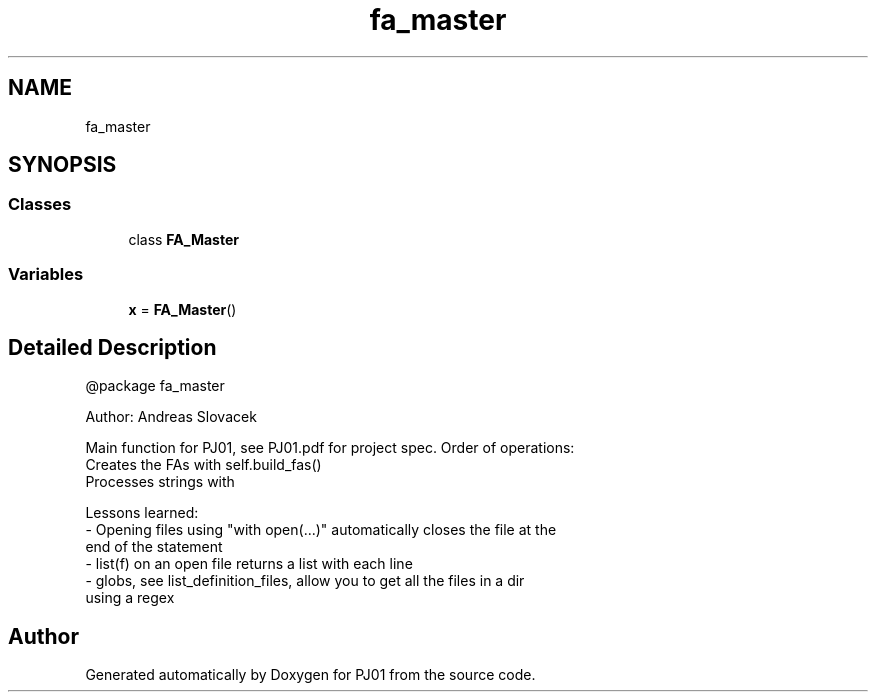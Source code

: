 .TH "fa_master" 3 "Sun Sep 23 2018" "PJ01" \" -*- nroff -*-
.ad l
.nh
.SH NAME
fa_master
.SH SYNOPSIS
.br
.PP
.SS "Classes"

.in +1c
.ti -1c
.RI "class \fBFA_Master\fP"
.br
.in -1c
.SS "Variables"

.in +1c
.ti -1c
.RI "\fBx\fP = \fBFA_Master\fP()"
.br
.in -1c
.SH "Detailed Description"
.PP 

.PP
.nf
@package fa_master

Author: Andreas Slovacek

Main function for PJ01, see PJ01.pdf for project spec. Order of operations:
Creates the FAs with self.build_fas()
Processes strings with

Lessons learned:
- Opening files using "with open(...)" automatically closes the file at the
    end of the statement
- list(f) on an open file returns a list with each line
- globs, see list_definition_files, allow you to get all the files in a dir
using a regex

.fi
.PP
 
.SH "Author"
.PP 
Generated automatically by Doxygen for PJ01 from the source code\&.
